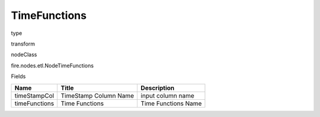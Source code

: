 
TimeFunctions
^^^^^^ 



type

transform

nodeClass

fire.nodes.etl.NodeTimeFunctions

Fields

+---------------+-----------------------+---------------------+
| Name          | Title                 | Description         |
+===============+=======================+=====================+
| timeStampCol  | TimeStamp Column Name | input column name   |
+---------------+-----------------------+---------------------+
| timeFunctions | Time Functions        | Time Functions Name |
+---------------+-----------------------+---------------------+